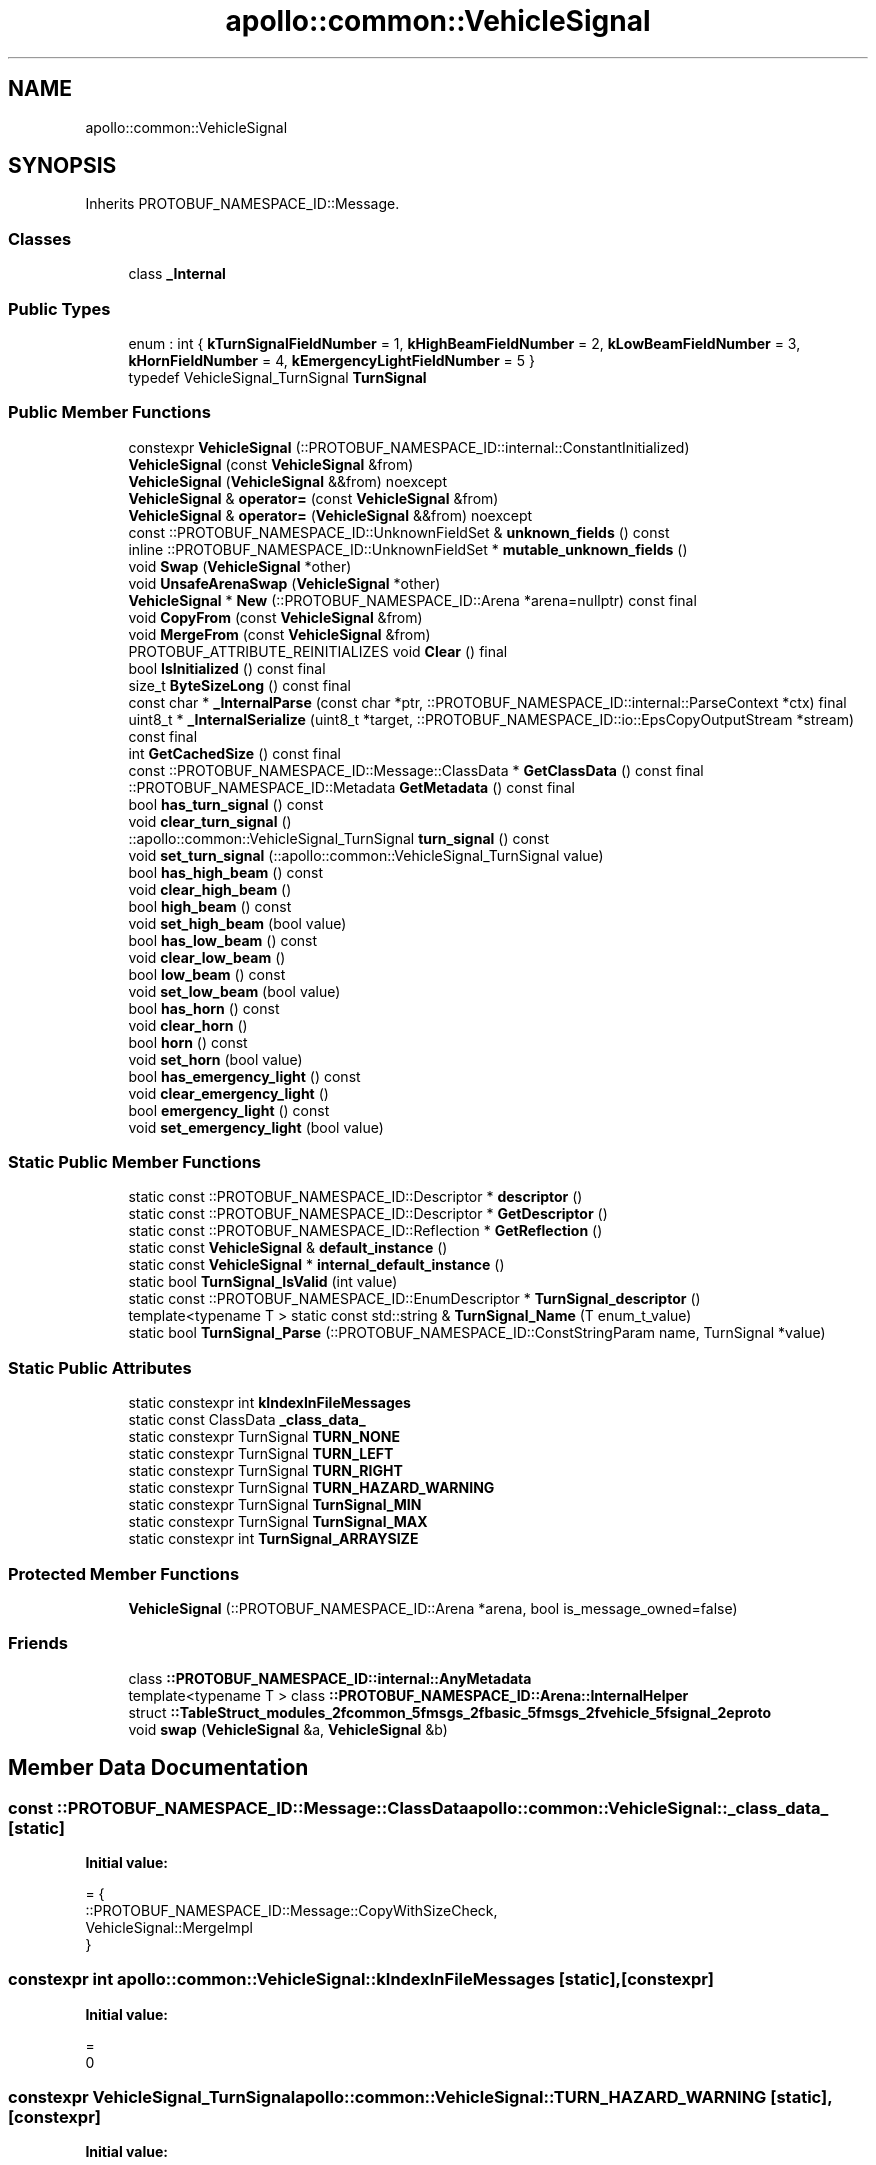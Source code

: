 .TH "apollo::common::VehicleSignal" 3 "Sun Sep 3 2023" "Version 8.0" "Cyber-Cmake" \" -*- nroff -*-
.ad l
.nh
.SH NAME
apollo::common::VehicleSignal
.SH SYNOPSIS
.br
.PP
.PP
Inherits PROTOBUF_NAMESPACE_ID::Message\&.
.SS "Classes"

.in +1c
.ti -1c
.RI "class \fB_Internal\fP"
.br
.in -1c
.SS "Public Types"

.in +1c
.ti -1c
.RI "enum : int { \fBkTurnSignalFieldNumber\fP = 1, \fBkHighBeamFieldNumber\fP = 2, \fBkLowBeamFieldNumber\fP = 3, \fBkHornFieldNumber\fP = 4, \fBkEmergencyLightFieldNumber\fP = 5 }"
.br
.ti -1c
.RI "typedef VehicleSignal_TurnSignal \fBTurnSignal\fP"
.br
.in -1c
.SS "Public Member Functions"

.in +1c
.ti -1c
.RI "constexpr \fBVehicleSignal\fP (::PROTOBUF_NAMESPACE_ID::internal::ConstantInitialized)"
.br
.ti -1c
.RI "\fBVehicleSignal\fP (const \fBVehicleSignal\fP &from)"
.br
.ti -1c
.RI "\fBVehicleSignal\fP (\fBVehicleSignal\fP &&from) noexcept"
.br
.ti -1c
.RI "\fBVehicleSignal\fP & \fBoperator=\fP (const \fBVehicleSignal\fP &from)"
.br
.ti -1c
.RI "\fBVehicleSignal\fP & \fBoperator=\fP (\fBVehicleSignal\fP &&from) noexcept"
.br
.ti -1c
.RI "const ::PROTOBUF_NAMESPACE_ID::UnknownFieldSet & \fBunknown_fields\fP () const"
.br
.ti -1c
.RI "inline ::PROTOBUF_NAMESPACE_ID::UnknownFieldSet * \fBmutable_unknown_fields\fP ()"
.br
.ti -1c
.RI "void \fBSwap\fP (\fBVehicleSignal\fP *other)"
.br
.ti -1c
.RI "void \fBUnsafeArenaSwap\fP (\fBVehicleSignal\fP *other)"
.br
.ti -1c
.RI "\fBVehicleSignal\fP * \fBNew\fP (::PROTOBUF_NAMESPACE_ID::Arena *arena=nullptr) const final"
.br
.ti -1c
.RI "void \fBCopyFrom\fP (const \fBVehicleSignal\fP &from)"
.br
.ti -1c
.RI "void \fBMergeFrom\fP (const \fBVehicleSignal\fP &from)"
.br
.ti -1c
.RI "PROTOBUF_ATTRIBUTE_REINITIALIZES void \fBClear\fP () final"
.br
.ti -1c
.RI "bool \fBIsInitialized\fP () const final"
.br
.ti -1c
.RI "size_t \fBByteSizeLong\fP () const final"
.br
.ti -1c
.RI "const char * \fB_InternalParse\fP (const char *ptr, ::PROTOBUF_NAMESPACE_ID::internal::ParseContext *ctx) final"
.br
.ti -1c
.RI "uint8_t * \fB_InternalSerialize\fP (uint8_t *target, ::PROTOBUF_NAMESPACE_ID::io::EpsCopyOutputStream *stream) const final"
.br
.ti -1c
.RI "int \fBGetCachedSize\fP () const final"
.br
.ti -1c
.RI "const ::PROTOBUF_NAMESPACE_ID::Message::ClassData * \fBGetClassData\fP () const final"
.br
.ti -1c
.RI "::PROTOBUF_NAMESPACE_ID::Metadata \fBGetMetadata\fP () const final"
.br
.ti -1c
.RI "bool \fBhas_turn_signal\fP () const"
.br
.ti -1c
.RI "void \fBclear_turn_signal\fP ()"
.br
.ti -1c
.RI "::apollo::common::VehicleSignal_TurnSignal \fBturn_signal\fP () const"
.br
.ti -1c
.RI "void \fBset_turn_signal\fP (::apollo::common::VehicleSignal_TurnSignal value)"
.br
.ti -1c
.RI "bool \fBhas_high_beam\fP () const"
.br
.ti -1c
.RI "void \fBclear_high_beam\fP ()"
.br
.ti -1c
.RI "bool \fBhigh_beam\fP () const"
.br
.ti -1c
.RI "void \fBset_high_beam\fP (bool value)"
.br
.ti -1c
.RI "bool \fBhas_low_beam\fP () const"
.br
.ti -1c
.RI "void \fBclear_low_beam\fP ()"
.br
.ti -1c
.RI "bool \fBlow_beam\fP () const"
.br
.ti -1c
.RI "void \fBset_low_beam\fP (bool value)"
.br
.ti -1c
.RI "bool \fBhas_horn\fP () const"
.br
.ti -1c
.RI "void \fBclear_horn\fP ()"
.br
.ti -1c
.RI "bool \fBhorn\fP () const"
.br
.ti -1c
.RI "void \fBset_horn\fP (bool value)"
.br
.ti -1c
.RI "bool \fBhas_emergency_light\fP () const"
.br
.ti -1c
.RI "void \fBclear_emergency_light\fP ()"
.br
.ti -1c
.RI "bool \fBemergency_light\fP () const"
.br
.ti -1c
.RI "void \fBset_emergency_light\fP (bool value)"
.br
.in -1c
.SS "Static Public Member Functions"

.in +1c
.ti -1c
.RI "static const ::PROTOBUF_NAMESPACE_ID::Descriptor * \fBdescriptor\fP ()"
.br
.ti -1c
.RI "static const ::PROTOBUF_NAMESPACE_ID::Descriptor * \fBGetDescriptor\fP ()"
.br
.ti -1c
.RI "static const ::PROTOBUF_NAMESPACE_ID::Reflection * \fBGetReflection\fP ()"
.br
.ti -1c
.RI "static const \fBVehicleSignal\fP & \fBdefault_instance\fP ()"
.br
.ti -1c
.RI "static const \fBVehicleSignal\fP * \fBinternal_default_instance\fP ()"
.br
.ti -1c
.RI "static bool \fBTurnSignal_IsValid\fP (int value)"
.br
.ti -1c
.RI "static const ::PROTOBUF_NAMESPACE_ID::EnumDescriptor * \fBTurnSignal_descriptor\fP ()"
.br
.ti -1c
.RI "template<typename T > static const std::string & \fBTurnSignal_Name\fP (T enum_t_value)"
.br
.ti -1c
.RI "static bool \fBTurnSignal_Parse\fP (::PROTOBUF_NAMESPACE_ID::ConstStringParam name, TurnSignal *value)"
.br
.in -1c
.SS "Static Public Attributes"

.in +1c
.ti -1c
.RI "static constexpr int \fBkIndexInFileMessages\fP"
.br
.ti -1c
.RI "static const ClassData \fB_class_data_\fP"
.br
.ti -1c
.RI "static constexpr TurnSignal \fBTURN_NONE\fP"
.br
.ti -1c
.RI "static constexpr TurnSignal \fBTURN_LEFT\fP"
.br
.ti -1c
.RI "static constexpr TurnSignal \fBTURN_RIGHT\fP"
.br
.ti -1c
.RI "static constexpr TurnSignal \fBTURN_HAZARD_WARNING\fP"
.br
.ti -1c
.RI "static constexpr TurnSignal \fBTurnSignal_MIN\fP"
.br
.ti -1c
.RI "static constexpr TurnSignal \fBTurnSignal_MAX\fP"
.br
.ti -1c
.RI "static constexpr int \fBTurnSignal_ARRAYSIZE\fP"
.br
.in -1c
.SS "Protected Member Functions"

.in +1c
.ti -1c
.RI "\fBVehicleSignal\fP (::PROTOBUF_NAMESPACE_ID::Arena *arena, bool is_message_owned=false)"
.br
.in -1c
.SS "Friends"

.in +1c
.ti -1c
.RI "class \fB::PROTOBUF_NAMESPACE_ID::internal::AnyMetadata\fP"
.br
.ti -1c
.RI "template<typename T > class \fB::PROTOBUF_NAMESPACE_ID::Arena::InternalHelper\fP"
.br
.ti -1c
.RI "struct \fB::TableStruct_modules_2fcommon_5fmsgs_2fbasic_5fmsgs_2fvehicle_5fsignal_2eproto\fP"
.br
.ti -1c
.RI "void \fBswap\fP (\fBVehicleSignal\fP &a, \fBVehicleSignal\fP &b)"
.br
.in -1c
.SH "Member Data Documentation"
.PP 
.SS "const ::PROTOBUF_NAMESPACE_ID::Message::ClassData apollo::common::VehicleSignal::_class_data_\fC [static]\fP"
\fBInitial value:\fP
.PP
.nf
= {
    ::PROTOBUF_NAMESPACE_ID::Message::CopyWithSizeCheck,
    VehicleSignal::MergeImpl
}
.fi
.SS "constexpr int apollo::common::VehicleSignal::kIndexInFileMessages\fC [static]\fP, \fC [constexpr]\fP"
\fBInitial value:\fP
.PP
.nf
=
    0
.fi
.SS "constexpr VehicleSignal_TurnSignal apollo::common::VehicleSignal::TURN_HAZARD_WARNING\fC [static]\fP, \fC [constexpr]\fP"
\fBInitial value:\fP
.PP
.nf
=
    VehicleSignal_TurnSignal_TURN_HAZARD_WARNING
.fi
.SS "constexpr VehicleSignal_TurnSignal apollo::common::VehicleSignal::TURN_LEFT\fC [static]\fP, \fC [constexpr]\fP"
\fBInitial value:\fP
.PP
.nf
=
    VehicleSignal_TurnSignal_TURN_LEFT
.fi
.SS "constexpr VehicleSignal_TurnSignal apollo::common::VehicleSignal::TURN_NONE\fC [static]\fP, \fC [constexpr]\fP"
\fBInitial value:\fP
.PP
.nf
=
    VehicleSignal_TurnSignal_TURN_NONE
.fi
.SS "constexpr VehicleSignal_TurnSignal apollo::common::VehicleSignal::TURN_RIGHT\fC [static]\fP, \fC [constexpr]\fP"
\fBInitial value:\fP
.PP
.nf
=
    VehicleSignal_TurnSignal_TURN_RIGHT
.fi
.SS "constexpr int apollo::common::VehicleSignal::TurnSignal_ARRAYSIZE\fC [static]\fP, \fC [constexpr]\fP"
\fBInitial value:\fP
.PP
.nf
=
    VehicleSignal_TurnSignal_TurnSignal_ARRAYSIZE
.fi
.SS "constexpr VehicleSignal_TurnSignal apollo::common::VehicleSignal::TurnSignal_MAX\fC [static]\fP, \fC [constexpr]\fP"
\fBInitial value:\fP
.PP
.nf
=
    VehicleSignal_TurnSignal_TurnSignal_MAX
.fi
.SS "constexpr VehicleSignal_TurnSignal apollo::common::VehicleSignal::TurnSignal_MIN\fC [static]\fP, \fC [constexpr]\fP"
\fBInitial value:\fP
.PP
.nf
=
    VehicleSignal_TurnSignal_TurnSignal_MIN
.fi


.SH "Author"
.PP 
Generated automatically by Doxygen for Cyber-Cmake from the source code\&.
